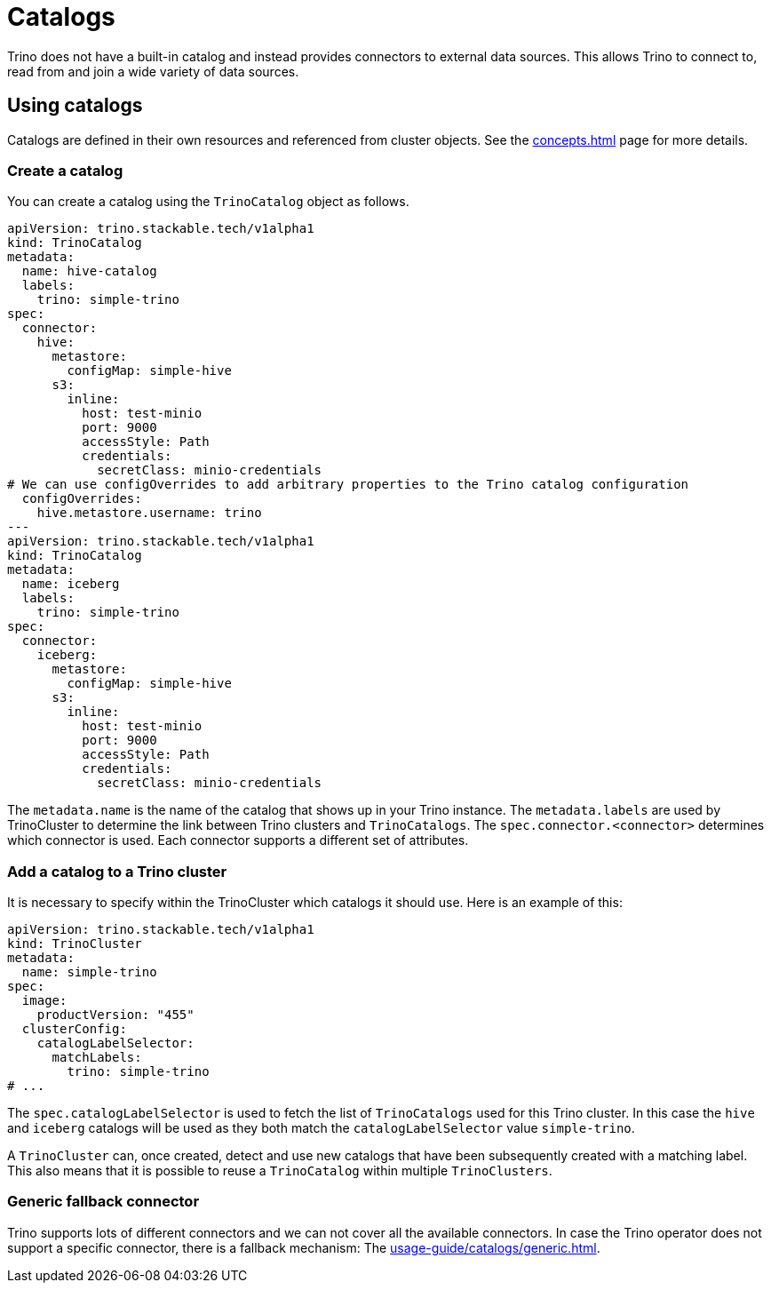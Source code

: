 = Catalogs

Trino does not have a built-in catalog and instead provides connectors to external data sources.
This allows Trino to connect to, read from and join a wide variety of data sources.

== Using catalogs
Catalogs are defined in their own resources and referenced from cluster objects.
See the xref:concepts.adoc[] page for more details.

=== Create a catalog

You can create a catalog using the `TrinoCatalog` object as follows.

[source,yaml]
----
apiVersion: trino.stackable.tech/v1alpha1
kind: TrinoCatalog
metadata:
  name: hive-catalog
  labels:
    trino: simple-trino
spec:
  connector:
    hive:
      metastore:
        configMap: simple-hive
      s3:
        inline:
          host: test-minio
          port: 9000
          accessStyle: Path
          credentials:
            secretClass: minio-credentials
# We can use configOverrides to add arbitrary properties to the Trino catalog configuration
  configOverrides:
    hive.metastore.username: trino
---
apiVersion: trino.stackable.tech/v1alpha1
kind: TrinoCatalog
metadata:
  name: iceberg
  labels:
    trino: simple-trino
spec:
  connector:
    iceberg:
      metastore:
        configMap: simple-hive
      s3:
        inline:
          host: test-minio
          port: 9000
          accessStyle: Path
          credentials:
            secretClass: minio-credentials
----

The `metadata.name` is the name of the catalog that shows up in your Trino instance.
The `metadata.labels` are used by TrinoCluster to determine the link between Trino clusters and `TrinoCatalogs`.
The `spec.connector.<connector>` determines which connector is used.
Each connector supports a different set of attributes.

=== Add a catalog to a Trino cluster

It is necessary to specify within the TrinoCluster which catalogs it should use.
Here is an example of this:

[source,yaml]
----
apiVersion: trino.stackable.tech/v1alpha1
kind: TrinoCluster
metadata:
  name: simple-trino
spec:
  image:
    productVersion: "455"
  clusterConfig:
    catalogLabelSelector:
      matchLabels:
        trino: simple-trino
# ...
----

The `spec.catalogLabelSelector` is used to fetch the list of `TrinoCatalogs` used for this Trino cluster.
In this case the `hive` and `iceberg` catalogs will be used as they both match the `catalogLabelSelector` value `simple-trino`.

A `TrinoCluster` can, once created, detect and use new catalogs that have been subsequently created with a matching label. This also means that it is possible to reuse a `TrinoCatalog` within multiple `TrinoClusters`.

=== Generic fallback connector

Trino supports lots of different connectors and we can not cover all the available connectors.
In case the Trino operator does not support a specific connector, there is a fallback mechanism:
The xref:usage-guide/catalogs/generic.adoc[].
